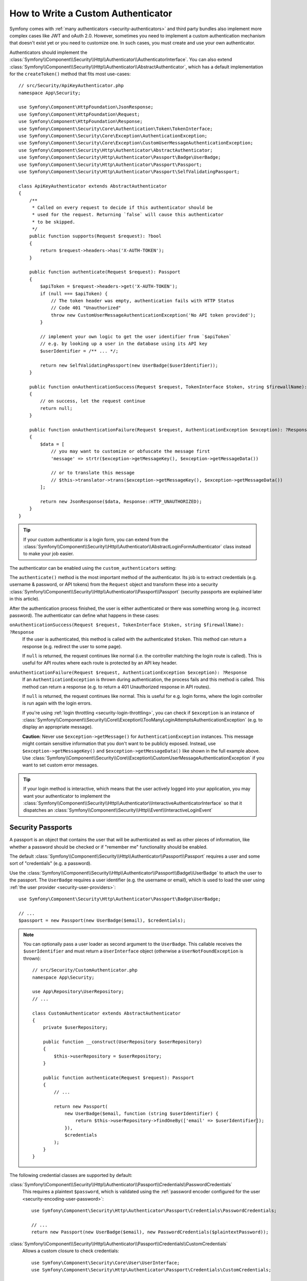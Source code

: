 How to Write a Custom Authenticator
===================================

Symfony comes with :ref:`many authenticators <security-authenticators>` and
third party bundles also implement more complex cases like JWT and oAuth
2.0. However, sometimes you need to implement a custom authentication
mechanism that doesn't exist yet or you need to customize one. In such
cases, you must create and use your own authenticator.

Authenticators should implement the
:class:`Symfony\\Component\\Security\\Http\\Authenticator\\AuthenticatorInterface`.
You can also extend
:class:`Symfony\\Component\\Security\\Http\\Authenticator\\AbstractAuthenticator`,
which has a default implementation for the ``createToken()``
method that fits most use-cases::

    // src/Security/ApiKeyAuthenticator.php
    namespace App\Security;

    use Symfony\Component\HttpFoundation\JsonResponse;
    use Symfony\Component\HttpFoundation\Request;
    use Symfony\Component\HttpFoundation\Response;
    use Symfony\Component\Security\Core\Authentication\Token\TokenInterface;
    use Symfony\Component\Security\Core\Exception\AuthenticationException;
    use Symfony\Component\Security\Core\Exception\CustomUserMessageAuthenticationException;
    use Symfony\Component\Security\Http\Authenticator\AbstractAuthenticator;
    use Symfony\Component\Security\Http\Authenticator\Passport\Badge\UserBadge;
    use Symfony\Component\Security\Http\Authenticator\Passport\Passport;
    use Symfony\Component\Security\Http\Authenticator\Passport\SelfValidatingPassport;

    class ApiKeyAuthenticator extends AbstractAuthenticator
    {
        /**
         * Called on every request to decide if this authenticator should be
         * used for the request. Returning `false` will cause this authenticator
         * to be skipped.
         */
        public function supports(Request $request): ?bool
        {
            return $request->headers->has('X-AUTH-TOKEN');
        }

        public function authenticate(Request $request): Passport
        {
            $apiToken = $request->headers->get('X-AUTH-TOKEN');
            if (null === $apiToken) {
                // The token header was empty, authentication fails with HTTP Status
                // Code 401 "Unauthorized"
                throw new CustomUserMessageAuthenticationException('No API token provided');
            }

            // implement your own logic to get the user identifier from `$apiToken`
            // e.g. by looking up a user in the database using its API key
            $userIdentifier = /** ... */;

            return new SelfValidatingPassport(new UserBadge($userIdentifier));
        }

        public function onAuthenticationSuccess(Request $request, TokenInterface $token, string $firewallName): ?Response
        {
            // on success, let the request continue
            return null;
        }

        public function onAuthenticationFailure(Request $request, AuthenticationException $exception): ?Response
        {
            $data = [
                // you may want to customize or obfuscate the message first
                'message' => strtr($exception->getMessageKey(), $exception->getMessageData())

                // or to translate this message
                // $this->translator->trans($exception->getMessageKey(), $exception->getMessageData())
            ];

            return new JsonResponse($data, Response::HTTP_UNAUTHORIZED);
        }
    }

.. tip::

    If your custom authenticator is a login form, you can extend from the
    :class:`Symfony\\Component\\Security\\Http\\Authenticator\\AbstractLoginFormAuthenticator`
    class instead to make your job easier.

The authenticator can be enabled using the ``custom_authenticators`` setting:

.. configuration-block::

    .. code-block:: yaml

        # config/packages/security.yaml
        security:
            enable_authenticator_manager: true

            # ...
            firewalls:
                main:
                    custom_authenticators:
                        - App\Security\ApiKeyAuthenticator

    .. code-block:: xml

        <!-- config/packages/security.xml -->
        <?xml version="1.0" encoding="UTF-8"?>
        <srv:container xmlns="http://symfony.com/schema/dic/security"
            xmlns:xsi="http://www.w3.org/2001/XMLSchema-instance"
            xmlns:srv="http://symfony.com/schema/dic/services"
            xsi:schemaLocation="http://symfony.com/schema/dic/services
                https://symfony.com/schema/dic/services/services-1.0.xsd
                http://symfony.com/schema/dic/security
                https://symfony.com/schema/dic/security/security-1.0.xsd">

            <config enable-authenticator-manager="true">
                <!-- ... -->

                <firewall name="main">
                    <custom-authenticator>App\Security\ApiKeyAuthenticator</custom-authenticator>
                </firewall>
            </config>
        </srv:container>

    .. code-block:: php

        // config/packages/security.php
        use App\Security\ApiKeyAuthenticator;
        use Symfony\Config\SecurityConfig;

        return static function (SecurityConfig $security) {
            $security->enableAuthenticatorManager(true);
            // ....

            $security->firewall('main')
                ->customAuthenticators([ApiKeyAuthenticator::class])
            ;
        };

.. deprecated:: 5.4

    If you have registered multiple user providers, you must set the
    ``provider`` key to one of the configured providers, even if your
    custom authenticators don't use it. Not doing so is deprecated in Symfony 5.4.

.. versionadded:: 5.2

    Starting with Symfony 5.2, the custom authenticator is automatically
    registered as an entry point if it implements ``AuthenticationEntryPointInterface``.

    Prior to 5.2, you had to configure the entry point separately using the
    ``entry_point`` option. Read :doc:`/security/entry_point` for more
    information.

The ``authenticate()`` method is the most important method of the
authenticator. Its job is to extract credentials (e.g. username &
password, or API tokens) from the ``Request`` object and transform these
into a security
:class:`Symfony\\Component\\Security\\Http\\Authenticator\\Passport\\Passport`
(security passports are explained later in this article).

After the authentication process finished, the user is either authenticated
or there was something wrong (e.g. incorrect password). The authenticator
can define what happens in these cases:

``onAuthenticationSuccess(Request $request, TokenInterface $token, string $firewallName): ?Response``
    If the user is authenticated, this method is called with the
    authenticated ``$token``. This method can return a response (e.g.
    redirect the user to some page).

    If ``null`` is returned, the request continues like normal (i.e. the
    controller matching the login route is called). This is useful for API
    routes where each route is protected by an API key header.

``onAuthenticationFailure(Request $request, AuthenticationException $exception): ?Response``
    If an ``AuthenticationException`` is thrown during authentication, the
    process fails and this method is called. This method can return a
    response (e.g. to return a 401 Unauthorized response in API routes).

    If ``null`` is returned, the request continues like normal. This is
    useful for e.g. login forms, where the login controller is run again
    with the login errors.

    If you're using :ref:`login throttling <security-login-throttling>`,
    you can check if ``$exception`` is an instance of
    :class:`Symfony\\Component\\Security\\Core\\Exception\\TooManyLoginAttemptsAuthenticationException`
    (e.g. to display an appropriate message).

    **Caution**: Never use ``$exception->getMessage()`` for ``AuthenticationException``
    instances. This message might contain sensitive information that you
    don't want to be publicly exposed. Instead, use ``$exception->getMessageKey()``
    and ``$exception->getMessageData()`` like shown in the full example
    above. Use :class:`Symfony\\Component\\Security\\Core\\Exception\\CustomUserMessageAuthenticationException`
    if you want to set custom error messages.

.. tip::

    If your login method is interactive, which means that the user actively
    logged into your application, you may want your authenticator to implement the
    :class:`Symfony\\Component\\Security\\Http\\Authenticator\\InteractiveAuthenticatorInterface`
    so that it dispatches an
    :class:`Symfony\\Component\\Security\\Http\\Event\\InteractiveLoginEvent`

.. _security-passport:

Security Passports
------------------

.. versionadded:: 5.2

    The ``UserBadge`` was introduced in Symfony 5.2. Prior to 5.2, the user
    instance was provided directly to the passport.

A passport is an object that contains the user that will be authenticated as
well as other pieces of information, like whether a password should be checked
or if "remember me" functionality should be enabled.

The default
:class:`Symfony\\Component\\Security\\Http\\Authenticator\\Passport\\Passport`
requires a user and some sort of "credentials" (e.g. a password).

Use the
:class:`Symfony\\Component\\Security\\Http\\Authenticator\\Passport\\Badge\\UserBadge`
to attach the user to the passport. The ``UserBadge`` requires a user
identifier (e.g. the username or email), which is used to load the user
using :ref:`the user provider <security-user-providers>`::

    use Symfony\Component\Security\Http\Authenticator\Passport\Badge\UserBadge;

    // ...
    $passport = new Passport(new UserBadge($email), $credentials);

.. note::

    You can optionally pass a user loader as second argument to the
    ``UserBadge``. This callable receives the ``$userIdentifier``
    and must return a ``UserInterface`` object (otherwise a
    ``UserNotFoundException`` is thrown)::

        // src/Security/CustomAuthenticator.php
        namespace App\Security;

        use App\Repository\UserRepository;
        // ...

        class CustomAuthenticator extends AbstractAuthenticator
        {
            private $userRepository;

            public function __construct(UserRepository $userRepository)
            {
                $this->userRepository = $userRepository;
            }

            public function authenticate(Request $request): Passport
            {
                // ...

                return new Passport(
                    new UserBadge($email, function (string $userIdentifier) {
                        return $this->userRepository->findOneBy(['email' => $userIdentifier]);
                    }),
                    $credentials
                );
            }
        }

The following credential classes are supported by default:

:class:`Symfony\\Component\\Security\\Http\\Authenticator\\Passport\\Credentials\\PasswordCredentials`
    This requires a plaintext ``$password``, which is validated using the
    :ref:`password encoder configured for the user <security-encoding-user-password>`::

        use Symfony\Component\Security\Http\Authenticator\Passport\Credentials\PasswordCredentials;

        // ...
        return new Passport(new UserBadge($email), new PasswordCredentials($plaintextPassword));

:class:`Symfony\\Component\\Security\\Http\\Authenticator\\Passport\\Credentials\\CustomCredentials`
    Allows a custom closure to check credentials::

        use Symfony\Component\Security\Core\User\UserInterface;
        use Symfony\Component\Security\Http\Authenticator\Passport\Credentials\CustomCredentials;

        // ...
        return new Passport(new UserBadge($email), new CustomCredentials(
            // If this function returns anything else than `true`, the credentials
            // are marked as invalid.
            // The $credentials parameter is equal to the next argument of this class
            function ($credentials, UserInterface $user) {
                return $user->getApiToken() === $credentials;
            },

            // The custom credentials
            $apiToken
        ));

Self Validating Passport
~~~~~~~~~~~~~~~~~~~~~~~~

If you don't need any credentials to be checked (e.g. when using API
tokens), you can use the
:class:`Symfony\\Component\\Security\\Http\\Authenticator\\Passport\\SelfValidatingPassport`.
This class only requires a ``UserBadge`` object and optionally `Passport Badges`_.

Passport Badges
---------------

The ``Passport`` also optionally allows you to add *security badges*.
Badges attach more data to the passport (to extend security). By default,
the following badges are supported:

:class:`Symfony\\Component\\Security\\Http\\Authenticator\\Passport\\Badge\\RememberMeBadge`
    When this badge is added to the passport, the authenticator indicates
    remember me is supported. Whether remember me is actually used depends
    on special ``remember_me`` configuration. Read
    :doc:`/security/remember_me` for more information.

:class:`Symfony\\Component\\Security\\Http\\Authenticator\\Passport\\Badge\\PasswordUpgradeBadge`
    This is used to automatically upgrade the password to a new hash upon
    successful login (if needed). This badge requires the plaintext password and a
    password upgrader (e.g. the user repository). See :ref:`security-password-migration`.

:class:`Symfony\\Component\\Security\\Http\\Authenticator\\Passport\\Badge\\CsrfTokenBadge`
    Automatically validates CSRF tokens for this authenticator during
    authentication. The constructor requires a token ID (unique per form)
    and CSRF token (unique per request). See :doc:`/security/csrf`.

:class:`Symfony\\Component\\Security\\Http\\Authenticator\\Passport\\Badge\\PreAuthenticatedUserBadge`
    Indicates that this user was pre-authenticated (i.e. before Symfony was
    initiated). This skips the
    :doc:`pre-authentication user checker </security/user_checkers>`.

.. versionadded:: 5.2

    Since 5.2, the ``PasswordUpgradeBadge`` is automatically added to
    the passport if the passport has ``PasswordCredentials``.

For instance, if you want to add CSRF to your custom authenticator, you
would initialize the passport like this::

    // src/Service/LoginAuthenticator.php
    namespace App\Service;

    // ...
    use Symfony\Component\Security\Http\Authenticator\AbstractAuthenticator;
    use Symfony\Component\Security\Http\Authenticator\Passport\Badge\CsrfTokenBadge;
    use Symfony\Component\Security\Http\Authenticator\Passport\Badge\UserBadge;
    use Symfony\Component\Security\Http\Authenticator\Passport\Passport;

    class LoginAuthenticator extends AbstractAuthenticator
    {
        public function authenticate(Request $request): Passport
        {
            $password = $request->request->get('password');
            $username = $request->request->get('username');
            $csrfToken = $request->request->get('csrf_token');

            // ... validate no parameter is empty

            return new Passport(
                new UserBadge($username),
                new PasswordCredentials($password),
                [new CsrfTokenBadge('login', $csrfToken)]
            );
        }
    }

Passport Attributes
-------------------

.. versionadded:: 5.2

    Passport attributes were introduced in Symfony 5.2.

Besides badges, passports can define attributes, which allows the ``authenticate()``
method to store arbitrary information in the passport to access it from other
authenticator methods (e.g. ``createToken()``)::

    // ...
    use Symfony\Component\Security\Http\Authenticator\Passport\Badge\UserBadge;

    class LoginAuthenticator extends AbstractAuthenticator
    {
        // ...

        public function authenticate(Request $request): PassportInterface
        {
            // ... process the request

            $passport = new SelfValidatingPassport(new UserBadge($username), []);

            // set a custom attribute (e.g. scope)
            $passport->setAttribute('scope', $oauthScope);

            return $passport;
        }

        public function createToken(PassportInterface $passport, string $firewallName): TokenInterface
        {
            // read the attribute value
            return new CustomOauthToken($passport->getUser(), $passport->getAttribute('scope'));
        }
    }
